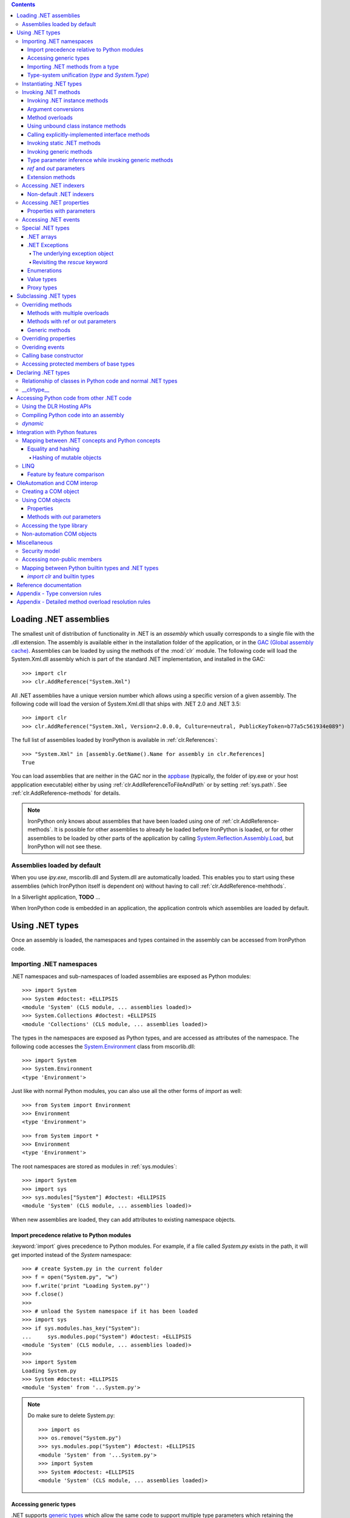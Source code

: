 .. contents::

*******************************************************************************
Loading .NET assemblies
*******************************************************************************

The smallest unit of distribution of functionality in .NET is an `assembly` which
usually corresponds to a single file with the .dll extension. The assembly is 
available either in the installation folder of the application, or in the
`GAC (Global assembly cache) <http://msdn.microsoft.com/en-us/library/yf1d93sz.aspx>`_. 
Assemblies can be loaded by using the methods of 
the :mod:`clr` module. The following code will load the System.Xml.dll assembly
which is part of the standard .NET implementation, and installed in the GAC::

   >>> import clr
   >>> clr.AddReference("System.Xml")

All .NET assemblies have a unique version number which allows using a specific
version of a given assembly. The following code will load the version of 
System.Xml.dll that ships with .NET 2.0 and .NET 3.5::

   >>> import clr
   >>> clr.AddReference("System.Xml, Version=2.0.0.0, Culture=neutral, PublicKeyToken=b77a5c561934e089")

The full list of assemblies loaded by IronPython is available in 
:ref:`clr.References`::

   >>> "System.Xml" in [assembly.GetName().Name for assembly in clr.References]
   True

You can load assemblies that are neither in the GAC nor in the 
`appbase <http://msdn.microsoft.com/en-us/library/system.appdomainsetup.applicationbase.aspx>`_
(typically, the folder of ipy.exe or your host appplication executable) either
by using :ref:`clr.AddReferenceToFileAndPath` or by setting :ref:`sys.path`.
See :ref:`clr.AddReference-methods` for details. 

.. note::

   IronPython only knows about assemblies that have been loaded using one of
   :ref:`clr.AddReference-methods`. It is possible for other assemblies to
   already be loaded before IronPython is loaded, or for other assemblies to
   be loaded by other parts of the application by calling 
   `System.Reflection.Assembly.Load <http://msdn.microsoft.com/en-us/library/system.reflection.assembly.load.aspx>`_,
   but IronPython will not see these.

==============================================================================
Assemblies loaded by default
==============================================================================

When you use `ipy.exe`, mscorlib.dll and System.dll are automatically loaded.
This enables you to start using these assemblies (which IronPython itself is
dependent on) without having to call :ref:`clr.AddReference-mehthods`.

In a Silverlight application, **TODO** ...

When IronPython code is embedded in an application, the application controls 
which assemblies are loaded by default.

*******************************************************************************
Using .NET types
*******************************************************************************

Once an assembly is loaded, the namespaces and types contained in the assembly
can be accessed from IronPython code.

==============================================================================
Importing .NET namespaces
==============================================================================

\.NET namespaces and sub-namespaces of loaded assemblies are exposed as 
Python modules::

   >>> import System
   >>> System #doctest: +ELLIPSIS
   <module 'System' (CLS module, ... assemblies loaded)>
   >>> System.Collections #doctest: +ELLIPSIS
   <module 'Collections' (CLS module, ... assemblies loaded)>

The types in the namespaces are exposed as Python types, and are accessed
as attributes of the namespace. The following code accesses the 
`System.Environment <http://msdn.microsoft.com/en-us/library/system.environment.aspx>`_ 
class from mscorlib.dll::

   >>> import System
   >>> System.Environment
   <type 'Environment'>

Just like with normal Python modules, you can also use all the other forms
of `import` as well::

   >>> from System import Environment
   >>> Environment
   <type 'Environment'>

::

   >>> from System import *
   >>> Environment
   <type 'Environment'>

The root namespaces are stored as modules in :ref:`sys.modules`::

   >>> import System
   >>> import sys
   >>> sys.modules["System"] #doctest: +ELLIPSIS
   <module 'System' (CLS module, ... assemblies loaded)>

When new assemblies are loaded, they can add attributes to existing
namespace objects.

------------------------------------------------------------------------------
Import precedence relative to Python modules
------------------------------------------------------------------------------

:keyword:`import` gives precedence to Python modules. For example, if a file
called `System.py` exists in the path, it will get imported instead of the
`System` namespace::

   >>> # create System.py in the current folder
   >>> f = open("System.py", "w")
   >>> f.write('print "Loading System.py"')
   >>> f.close()
   >>>
   >>> # unload the System namespace if it has been loaded
   >>> import sys
   >>> if sys.modules.has_key("System"):
   ...     sys.modules.pop("System") #doctest: +ELLIPSIS
   <module 'System' (CLS module, ... assemblies loaded)>
   >>>
   >>> import System
   Loading System.py
   >>> System #doctest: +ELLIPSIS
   <module 'System' from '...System.py'>

.. note:: 

   Do make sure to delete System.py::

      >>> import os
      >>> os.remove("System.py")
      >>> sys.modules.pop("System") #doctest: +ELLIPSIS
      <module 'System' from '...System.py'>
      >>> import System
      >>> System #doctest: +ELLIPSIS
      <module 'System' (CLS module, ... assemblies loaded)>

------------------------------------------------------------------------------
Accessing generic types
------------------------------------------------------------------------------

\.NET supports 
`generic types <http://msdn.microsoft.com/en-us/library/ms172192.aspx>`_
which allow the same code to support multiple
type parameters which retaining the advantages of types safety. Collection
types (like lists, vectors, etc) are the canonical example where generic types
are useful. .NET has a number of generic collection types in the
`System.Collections.Generic <http://msdn.microsoft.com/en-us/library/system.collections.generic.aspx>`_
namespace.

IronPython exposes generic types as a special `type` object which supports
indexing with `type` object(s) as the index (or indices)::

   >>> from System.Collections.Generic import List, Dictionary
   >>> int_list = List[int]()
   >>> str_float_dict = Dictionary[str, float]()

Note that there might exist a non-generic type as well as one or more 
generic types with the same name [#]_.
In this case, the name can be used without any indexing to access the 
non-generic type, and it can be indexed with different number of types to
access the generic type with the corresponding number of type parameters::

   >>> from System import EventHandler, EventArgs
   >>> EventHandler # this is the combo type object
   <types 'EventHandler', 'EventHandler[TEventArgs]'>
   >>> # Access the non-generic type 
   >>> dir(EventHandler) #doctest: +ELLIPSIS
   ['BeginInvoke', 'Clone', 'DynamicInvoke', 'EndInvoke', ...
   >>> # Access the generic type with 1 type paramter
   >>> dir(EventHandler[EventArgs]) #doctest: +ELLIPSIS
   ['BeginInvoke', 'Call', 'Clone', 'Combine', ...

.. [#] This refers to the user-friendly name. Under the hoods, the .NET
       type name includes the number of type parameters::

          >>> clr.GetClrType(EventHandler[EventArgs]).Name
          'EventHandler`1'

------------------------------------------------------------------------------
Importing .NET methods from a type
------------------------------------------------------------------------------

\.NET types are exposed as Python classes. Like Python classes, you usually
cannot import the attributes of .NET types::

   >>> from System.AppDomain import *
   Traceback (most recent call last):
     File "<stdin>", line 1, in <module>
   ImportError: no module named AppDomain

However, some .NET types only have static methods, and are comparable to
namespaces. `C#` refers to them as 
`static classes <http://msdn.microsoft.com/en-us/library/79b3xss3(VS.80).aspx>`_
, and requires such classes to have only static methods. IronPython allows you 
to import the attributes of such `static classes`. 
`System.Environment <http://msdn.microsoft.com/en-us/library/system.environment.aspx>`_ 
is an example of a static class::

   >>> from System.Environment import OSVersion
   >>> OSVersion.Platform
   System.PlatformID.Win32NT

------------------------------------------------------------------------------
Type-system unification (`type` and `System.Type`)
------------------------------------------------------------------------------

\.NET represents types using 
`System.Type <http://msdn.microsoft.com/en-us/library/system.type.aspx>`_.
However, when you access a .NET type in Python code, you get a Python 
:ref:`type` object. This allows a unified (Pythonic) view of both Python and 
.NET types. For example, :ref:`isinstance` works with .NET types as well::

   >>> from System.Collections import BitArray
   >>> ba = BitArray(5)
   >>> isinstance(ba, BitArray)
   True

Note that the .NET types behave like builtin types (like :ref:`list`), and are
immutable. i.e. you cannot add or delete descriptors from .NET types.

If need to get the `System.Type` instance for the .NET type, you need to use
:ref:`clr.GetClrType`. Conversely, you can use :ref:`clr.GetPythonType` to get
a `type` object corresponding to a `System.Type` object.

The unification also extends to other type system entities like methods. .NET
methods are exposed as instances of :ref:`method`::

   >>> type(BitArray.Xor)
   <type 'method_descriptor'>
   >>> type(ba.Xor)
   <type 'builtin_function_or_method'>

==============================================================================
Instantiating .NET types
==============================================================================

\.NET types are exposed as Python classes, and you can do many of the
same operations on .NET types as with Python classes. In either cases, you 
create an instance by calling the type::

   >>> from System.Collections import BitArray
   >>> ba = BitArray(5) # Creates a bit array of size 5

IronPython also supports inline initializing of the attributes of the instance.
Consider the following two lines::

   >>> ba = BitArray(5)
   >>> ba.Length = 10

The above two lines are equivalent to this single line::

   >>> ba = BitArray(5, Length = 10)

You can also call the `__new__` method to create an instance::

   >> ba = BitArray.__new__(BitArray, 5)

==============================================================================
Invoking .NET methods
==============================================================================

\.NET methods are exposed as Python methods. Invoking .NET methods works
just like invoking Python methods.

-----------------------------------------------------------------------------
Invoking .NET instance methods
-----------------------------------------------------------------------------

Invoking .NET instance methods works just like invoking methods on a Python
object using the attribute notation::

   >>> from System.Collections import BitArray
   >>> ba = BitArray(5)
   >>> ba.Set(0, True) # call the Set method
   >>> ba[0]
   True

IronPython also supports named arguments::

   >>> ba.Set(index = 1, value = True)
   >>> ba[1]
   True

IronPython also supports dict arguments::

   >>> args = [2, True] # list of arguments
   >>> ba.Set(*args)
   >>> ba[2]
   True

IronPython also supports keyword arguments::

   >>> args = { "index" : 3, "value" : True }
   >>> ba.Set(**args)
   >>> ba[3]
   True

-----------------------------------------------------------------------------
Argument conversions
-----------------------------------------------------------------------------

When the argument type does not exactly match the parameter type expected
by the .NET method, IronPython tries to convert the argument. IronPython
uses conventional .NET conversion rules like 
`conversion operators <http://msdn.microsoft.com/en-us/library/85w54y0a(VS.80).aspx>`_
, as well as IronPython-specific rules. This snippet shows how arguments 
are converted when calling the 
`Set(System.Int32, System.Boolean) <http://msdn.microsoft.com/en-us/library/system.collections.bitarray.set.aspx>`_
method::

   >>> from System.Collections import BitArray
   >>> ba = BitArray(5)
   >>> ba.Set(0, "hello") # converts the second argument to True.
   >>> ba[0]
   True
   >>> ba.Set(1, None) # converts the second argument to False.
   >>> ba[1]
   False

See :ref:`appendix-type-conversion-rules` for the detailed conversion 
rules. Note that some Python types are implemented as .NET types and no conversion
is required in such cases. See :ref:`builtin-type-mapping` for the mapping. 

Some of the conversions supported are:

==================================   ============
Python argument type                 .NET method parameter type 
==================================   ============
int                                  System.Int8, System.Int16
float                                System.Float
tuple with only elements of type T   System.Collections.Generic.IEnumerable<T>
function, method                     System.Delegate and any of its sub-classes
==================================   ============

-----------------------------------------------------------------------------
Method overloads
-----------------------------------------------------------------------------

\.NET supports 
`overloading methods <http://msdn.microsoft.com/en-us/library/ms229029.aspx>`_
by both number of arguments and type of arguments. When IronPython 
code calls an overloaded method, IronPython tries to select one of the 
overloads *at runtime* based on the number and type of arguments
passed to the method, and also names of any keyword arguments. In most cases, 
the expected overload gets selected. Selecting an overload is easy
when the argument types are an exact match with one of the overload signatures::

   >>> from System.Collections import BitArray
   >>> ba = BitArray(5) # calls __new__(System.Int32)
   >>> ba = BitArray(5, True) # calls __new__(System.Int32, System.Boolean)
   >>> ba = BitArray(ba) # calls __new__(System.Collections.BitArray)

The argument types do not have be an exact match with the method signature. 
IronPython will try to convert the arguments if an *unamibguous* conversion
exists to one of the overload signatures. The following code calls 
`__new__(System.Int32) 	<http://msdn.microsoft.com/en-us/library/4ty2t3fx.aspx>`_
even though there are two constructors which take
one argument, and neither of them accept a `float` as an argument::

   >>> ba = BitArray(5.0)

However, note that IronPython will raise a TypeError if there are conversions
to more than one of the overloads::

   >>> BitArray((1, 2, 3))
   Traceback (most recent call last):
     File "<stdin>", line 1, in <module>
   TypeError: Multiple targets could match: BitArray(Array[Byte]), BitArray(Array[bool]), BitArray(Array[int])

If you want to control the exact overload that gets called, you can use the
:ref:`Overloads` method on `method` objects::

   >>> int_bool_new = BitArray.__new__.Overloads[int, type(True)]
   >>> ba = int_bool_new(BitArray, 5, True) # calls __new__(System.Int32, System.Boolean)
   >>> ba = int_bool_new(BitArray, 5, "hello") # converts "hello" to a System.Boolan
   >>> ba = int_bool_new(BitArray, 5)
   Traceback (most recent call last):
     File "<stdin>", line 1, in <module>
   TypeError: __new__() takes exactly 2 arguments (1 given)

**TODO** - Example of indexing Overloads with an Array, byref, etc using Type.MakeByrefType

-----------------------------------------------------------------------------
Using unbound class instance methods
-----------------------------------------------------------------------------

It is sometimes desirable to invoke an instance method using the unbound
class instance method and passing an explicit `self` object as the first argument.
For example, .NET allows a class to declare an instance method with the same name
as a method in a base type, but without overriding the base method. See
`System.Reflection.MethodAttributes.NewSlot <http://msdn.microsoft.com/en-us/library/system.reflection.methodattributes.aspx>`_
for more information. In such cases, using the unbound class instance method
syntax allows you chose precisely which slot you wish to call::

   >>> import System
   >>> System.ICloneable.Clone("hello") # same as : "hello".Clone()
   'hello'

The unbound class instance method syntax results in a virtual call, and
calls the most derived implementation of the virtual method slot::

   >>> s = "hello"
   >>> System.Object.GetHashCode(s) == System.String.GetHashCode(s)
   True
   >>> from System.Runtime.CompilerServices import RuntimeHelpers
   >>> RuntimeHelpers.GetHashCode(s) == System.String.GetHashCode(s)
   False

-----------------------------------------------------------------------------
Calling explicitly-implemented interface methods
-----------------------------------------------------------------------------

\.NET allows a method with a different name to override a base method
implementation or interface method slot. This is useful if a type implements
two interfaces with methods with the same name. This is known as
`explicity implemented interface methods <http://msdn.microsoft.com/en-us/library/4taxa8t2.aspx>`_. For example, `Microsoft.Win32.RegistryKey`
implements `System.IDisposable.Dispose` explicitly::

   >>> from Microsoft.Win32 import RegistryKey
   >>> clr.GetClrType(RegistryKey).GetMethod("Flush") #doctest: +ELLIPSIS
   <System.Reflection.RuntimeMethodInfo object at ... [Void Flush()]>
   >>> clr.GetClrType(RegistryKey).GetMethod("Dispose")
   >>>

In such cases, IronPython tries to expose the method using its simple name -
if there is no ambiguity::

   >>> from Microsoft.Win32 import Registry
   >>> rkey = Registry.CurrentUser.OpenSubKey("Software")
   >>> rkey.Dispose()

However, it is possible that the type has another method with the same name.
In that case, the explicitly implemented method is not accessible as an attribute.
However, it can still be called by using the unbound class instance method syntax::

   >>> rkey = Registry.CurrentUser.OpenSubKey("Software")
   >>> System.IDisposable.Dispose(rkey)

-----------------------------------------------------------------------------
Invoking static .NET methods
-----------------------------------------------------------------------------

Invoking static .NET methods is similar to invoking Python static methods::

   >>> System.GC.Collect()

-----------------------------------------------------------------------------
Invoking generic methods
-----------------------------------------------------------------------------

Generic methods are exposed as attributes which can be indexed with `type`
objects::

   >>> from System import Activator, Guid
   >>> guid = Activator.CreateInstance[Guid]()

-----------------------------------------------------------------------------
Type parameter inference while invoking generic methods
-----------------------------------------------------------------------------

In many cases, the type parameter can be inferred based on the arguments
passed to the method call. Consider the following use of a generic method [#]_::

   >>> from System.Collections.Generic import IEnumerable, List
   >>> list = List[int]([1, 2, 3])
   >>> import clr
   >>> clr.AddReference("System.Core")
   >>> from System.Linq import Enumerable
   >>> Enumerable.Any[int](list, lambda x : x < 2)
   True

With generic type parameter inference, the last statement can also be written
as::

   >>> Enumerable.Any(list, lambda x : x < 2)
   True

.. [#] System.Core.dll is part of .NET 3.0 and higher.

-----------------------------------------------------------------------------
`ref` and `out` parameters
-----------------------------------------------------------------------------

The Python language passes all arguments by-value. There is no syntax to
indicate that an argument should be passed by-reference like there is in
.NET languages like C# and VB.NET via the
`ref <http://msdn.microsoft.com/en-us/library/14akc2c7.aspx>`_
and
`out <http://msdn.microsoft.com/en-us/library/t3c3bfhx.aspx>`_
keywords. IronPython supports two ways of passing 
ref or out arguments to a method, an implicit way and an explicit way. 

In the implicit way, an argument is passed normally to the method call,
and its (potentially) updated value is returned from the method call
along with the normal return value (if any). This composes well with
the Python feature of multiple return values.
`System.Collections.Generic.Dictionary` has a method 
`bool TryGetValue(K key, out value) <http://msdn.microsoft.com/en-us/library/bb347013.aspx>`_.
It can be called from IronPython with just one argument, and the call 
returns a `tuple` where the first element is a boolean and the second element 
is the value (or the default value of 0.0 if the first element is `False`)::

   >>> d = { "a":100.1, "b":200.2, "c":300.3 }
   >>> from System.Collections.Generic import Dictionary
   >>> d = Dictionary[str, float](d)
   >>> d.TryGetValue("b")
   (True, 200.2)
   >>> d.TryGetValue("z")
   (False, 0.0)

In the explicit way, you can pass an instance of :ref:`clr.Reference[T]` for the
ref or out argument, and its :ref:`Value` field will get set by the call. The
explicit way is useful if there are multiple overloads with ref parameters::

   >>> import clr
   >>> r = clr.Reference[float]()
   >>> d.TryGetValue("b", r)
   True
   >>> r.Value
   200.2

-----------------------------------------------------------------------------
Extension methods
-----------------------------------------------------------------------------

`Extension methods <http://msdn.microsoft.com/en-us/library/system.runtime.compilerservices.extensionattribute.aspx>`_
are currently not natively supported by IronPython. Hence,
they cannot be invoked like instance methods. Instead, they have to be
invoked like static methods.

==============================================================================
Accessing .NET indexers
==============================================================================

`\.NET indexers <http://msdn.microsoft.com/en-us/library/6x16t2tx.aspx>`_
are exposed as `__getitem__` and `__setitem__`. Thus, the Python indexing
syntax can be used to index .NET collections (and any type with an indexer).

   >>> from System.Collections import BitArray
   >>> ba = BitArray(5)
   >>> ba[0]
   False
   >>> ba[0] = True
   >>> ba[0]
   True

The indexer can be called using the unbound class instance method syntax
using `__getitem__` and `__setitem__`. This is useful if the indexer is 
virtual and is implemented as an explicitly-implemented interface method::

   >>> BitArray.__getitem__(ba, 0)
   True

-----------------------------------------------------------------------------
Non-default .NET indexers
-----------------------------------------------------------------------------

Note that a default indexer is just a property (typically called `Item`) with
one argument. It is considered as an indexer if the declaraing type uses
`DefaultMemberAttribute <http://msdn.microsoft.com/en-us/library/system.reflection.defaultmemberattribute.aspx>`_
to declare the property as the default member.

See :ref:`property-with-parameters` for information on non-default indexers.

==============================================================================
Accessing .NET properties
==============================================================================

\.NET properties are exposed similar to Python attributes. Under the hood,
.NET properties are implemented as a pair of methods to get and set the
property, and IronPython calls the appropriate method depending on
whether you are reading or writing to the properity::

   >>> from System.Collections import BitArray
   >>> ba = BitArray(5)
   >>> ba.Length # calls "BitArray.get_Length()"
   5
   >>> ba.Length = 10 # calls "BitArray.set_Length()"

To call the get or set method using the unbound class instance method syntax,
IronPython exposes methods called `GetValue` and `SetValue` on the property
descriptor. The code above is equivalent to the following::

   >>> ba = BitArray(5)
   >>> BitArray.Length.GetValue(ba)
   5
   >>> BitArray.Length.SetValue(ba, 10)

-----------------------------------------------------------------------------
Properties with parameters
-----------------------------------------------------------------------------

COM and VB.NET support properties with paramters. They are also known as
non-default indexers. C# does not support declaring or using properties
with parameters. 

IronPython does support properties with parameters. For example, the default 
indexer above can also be accessed using the non-default format as such::

   >>> ba.Item[0]
   False

.. BitArray.Item.GetValue(ba, 0) does not currently work because of
   http://ironpython.codeplex.com/WorkItem/View.aspx?WorkItemId=23975

==============================================================================
Accessing .NET events
==============================================================================

\.NET events are exposed as objects with __iadd__ and __isub__ methods which
allows using `+=` and `-=` to subscribe and unsubscribe from the event.

**TODO** - invoking a .NET event

==============================================================================
Special .NET types
==============================================================================

-----------------------------------------------------------------------------
.NET arrays 
-----------------------------------------------------------------------------

IronPython supports indexing of `System.Array` with a `type` object to access 
strongly-typed arrays. IronPython also adds a `__new__` that accepts a
`IList<T> <http://msdn.microsoft.com/en-us/library/5y536ey6.aspx>`_
to initialize the array. This allows using a Python `list`
literal to initialize a .NET array.

   >>> a = System.Array[int]([1, 2, 3])

-----------------------------------------------------------------------------
.NET Exceptions
-----------------------------------------------------------------------------

:keyword:`raise` can raise both Python exceptions as well as .NET 
exceptions::

   >>> raise ZeroDivisionError()
   Traceback (most recent call last):
     File "<stdin>", line 1, in <module>
   ZeroDivisionError
   >>> import System
   >>> raise System.DivideByZeroException()
   Traceback (most recent call last):
     File "<stdin>", line 1, in <module>
   ZeroDivisionError: Attempted to divide by zero.

The `except` keyword can catch both Python exceptions as well as .NET
exceptions::

   >>> try:
   ...    import System
   ...    raise System.DivideByZeroException()
   ... except System.DivideByZeroException:
   ...    print "This line will get printed..."
   ...
   This line will get printed...
   >>>

^^^^^^^^^^^^^^^^^^^^^^^^^^^^^^^^^^^^^^^^^^^^^^^^^^^^^^^^^^^^^^^^^^^^^^^^^^^^^
The underlying exception object
^^^^^^^^^^^^^^^^^^^^^^^^^^^^^^^^^^^^^^^^^^^^^^^^^^^^^^^^^^^^^^^^^^^^^^^^^^^^^

IronPython implements the Python exception mechanism on top of the .NET
exception mechanism. This allows Python exception thrown from Python code to
be caught by non-Python code, and vice versa. However, Python exception
objects need to behave like Python user objects, not builtin types. 
For example, Python code can set arbitrary attributes on Python exception
objects, but not on .NET exception objects::

   >>> e = ZeroDivisionError()
   >>> e.foo = 1 # this works
   >>> e = System.DivideByZeroException()
   >>> e.foo = 1
   Traceback (most recent call last):
     File "<stdin>", line 1, in <module>
   AttributeError: 'DivideByZeroException' object has no attribute 'foo'

To support these two different views, IronPython creates a pair of objects,
a Python exception object and a .NET exception object, where the Python type
and the .NET exception type have a unique one-to-one mapping as defined
in the table below. Both objects
know about each other. The .NET exception object is the one that actually
gets thrown by the IronPython runtime when Python code executes a `raise`
statement. As a result, when Python code uses the `except` keyword to
catch the Python exception, the Python exception object is used. However,
if the exception is caught by C# (for example) code that called the Python
code, then the C# code naturally catches the .NET exception object.

The .NET exception object corresponding to a Python exception object
can be accessed by using the :ref:`clsException` attribute (if the module
has excecuted `import clr`)::

   >>> import clr
   >>> try:
   ...     1/0
   ... except ZeroDivisionError as e:
   ...     pass
   >>> type(e)
   <type 'exceptions.ZeroDivisionError'>
   >>> type(e.clsException)
   <type 'DivideByZeroException'>

=========================== ======================================= =============================================
Python exception            .NET exception
--------------------------- -------------------------------------------------------------------------------------
                            .NET system exception type              IronPython runtime exception type
=========================== ======================================= =============================================
Exception                   System.Exception
SystemExit                                                          IP.O.SystemExit
StopIteration               System.InvalidOperationException
                            subtype
StandardError               System.SystemException
KeyboardInterrupt                                                   IP.O.KeyboardInterruptException
ImportError                                                         IP.O.PythonImportError
EnvironmentError                                                    IP.O.PythonEnvironmentError
IOError                     System.IO.IOException
OSError                     S.R.InteropServices.ExternalException
WindowsError                System.ComponentModel.Win32Exception
EOFError                    System.IO.EndOfStreamException
RuntimeError                IP.O.RuntimeException
NotImplementedError         System.NotImplementedException
NameError                                                           IP.O.NameException
UnboundLocalError                                                   IP.O.UnboundLocalException
AttributeError              System.MissingMemberException
SyntaxError                                                         IP.O.SyntaxErrorException
                                                                    (System.Data has something close)
IndentationError                                                    IP.O.IndentationErrorException
TabError                                                            IP.O.TabErrorException
TypeError                                                           Microsoft.Scripting.ArgumentTypeException
AssertionError                                                      IP.O.AssertionException
LookupError                                                         IP.O.LookupException
IndexError                  System.IndexOutOfRangeException
KeyError                    S.C.G.KeyNotFoundException
ArithmeticError             System.ArithmeticException
OverflowError               System.OverflowException
ZeroDivisionError           System.DivideByZeroException
FloatingPointError                                                  IP.O.PythonFloatingPointError
ValueError                  ArgumentException
UnicodeError                                                        IP.O.UnicodeException
UnicodeEncodeError          System.Text.EncoderFallbackException
UnicodeDecodeError          System.Text.DecoderFallbackException
UnicodeTranslateError                                               IP.O.UnicodeTranslateException
ReferenceError                                                      IP.O.ReferenceException
SystemError                                                         IP.O.PythonSystemError
MemoryError                 System.OutOfMemoryException
Warning                     System.ComponentModel.WarningException
UserWarning                                                         IP.O.PythonUserWarning
DeprecationWarning                                                  IP.O.PythonDeprecationWarning
PendingDeprecationWarning                                           IP.O.PythonPendingDeprecationWarning
SyntaxWarning                                                       IP.O.PythonSyntaxWarning
OverflowWarning                                                     IP.O.PythonOverflowWarning
RuntimeWarning                                                      IP.O.PythonRuntimeWarning
FutureWarning                                                       IP.O.PythonFutureWarning
=========================== ======================================= =============================================

^^^^^^^^^^^^^^^^^^^^^^^^^^^^^^^^^^^^^^^^^^^^^^^^^^^^^^^^^^^^^^^^^^^^^^^^^^^^^
Revisiting the `rescue` keyword
^^^^^^^^^^^^^^^^^^^^^^^^^^^^^^^^^^^^^^^^^^^^^^^^^^^^^^^^^^^^^^^^^^^^^^^^^^^^^

Given that `raise` results in the creation of both a Python exception object
and a .NET exception object, and given that the `rescue` keyword can catch
both Python exceptions and .NET exceptions, a question arises of which of
the exception objects will be used by the `rescue` keyword. The answer is 
that it is the type used in the `rescue` clause. i.e. if the `rescue` clause
uses the Python exception, then the Python exception object
will be used. If the `rescue` clause uses the .NET exception, then the 
.NET exception object will be used.

The following example shows how `1/0` results in the creation of two objects,
and how they are linked to each other. The exception is first caught as a
.NET exception. The .NET exception is raised again, but is then caught as
a Python exception::

   >>> import System   
   >>> try:
   ...     try:
   ...         1/0
   ...     except System.DivideByZeroException as e1:
   ...         raise e1
   ... except ZeroDivisionError as e2:
   ...     pass      
   >>> type(e1)
   <type 'DivideByZeroException'>
   >>> type(e2)
   <type 'exceptions.ZeroDivisionError'>
   >>> e2.clsException is e1
   True

-----------------------------------------------------------------------------
Enumerations
-----------------------------------------------------------------------------

\.NET enumeration types are sub-types of `System.Enum`. The enumeration values
of an enumeration type are exposed as class attributes::

   print System.AttributeTargets.All # access the value "All"

IronPython also supports using the bit-wise operators with the enumeration
values::

   >>> import System
   >>> System.AttributeTargets.Class | System.AttributeTargets.Method
   <enum System.AttributeTargets: Class, Method>

-----------------------------------------------------------------------------
Value types
-----------------------------------------------------------------------------

Python expects all mutable values to be represented as a reference type. .NET, 
on the other hand, introduces the concept of value types which are mostly 
copied instead of referenced. In particular .NET methods and properties 
returning a value type will always return a copy. 

This can be confusing from a Python programmer’s perspective since a subsequent 
update to a field of such a value type will occur on the local copy, not within 
whatever enclosing object originally provided the value type.

While most .NET value types are designed to be immutable, and the .NET design
guidelines recommend value tyeps be immutable, this is not enforced by .NET, 
and so there do exist some .NET valuetype that are mutable. **TODO** - Example.

For example, take the following C# definitions::

   struct Point {
       # Poorly defined struct - structs should be immutable
       public int x;
       public int y;
   }
   
   class Line {
       public Point start;
       public Point end;
   	
       public Point Start { get { return start; } }
       public Point End { get { return end; } }
   }

If `line` is an instance of the reference type Line, then a Python programmer 
may well expect "`line.Start.x = 1`" to set the x coordinate of the start of 
that line. In fact the property `Start` returned a copy of the `Point` 
value type and it’s to that copy the update is made::

   print line.Start.x    # prints ‘0’
   line.Start.x = 1
   print line.Start.x    # still prints ‘0’
	
This behavior is subtle and confusing enough that C# produces a compile-time 
error if similar code is written (an attempt to modify a field of a value type 
just returned from a property invocation).

Even worse, when an attempt is made to modify the value type directly 
via the start field exposed by Line (i.e. “`line.start.x = 1`”), IronPython 
will still update a local copy of the `Point` structure. That’s because 
Python is structured so that “foo.bar” will always produce a useable 
value: in the case above “line.start” needs to return a full value 
type which in turn implies a copy.

C#, on the other hand, interprets the entirety of the “`line.start.x = 1`” 
statement and actually yields a value type reference for the “line.start” 
part which in turn can be used to set the “x” field in place.

This highlights a difference in semantics between the two languages. 
In Python “line.start.x = 1” and “foo = line.start; foo.x = 1” are 
semantically equivalent. In C# that is not necessarily so.

So in summary: a Python programmer making updates to a value type 
embedded in an object will silently have those updates lost where the 
same syntax would yield the expected semantics in C#. An update to 
a value type returned from a .NET property will also appear to 
succeed will updating a local copy and will not cause an error 
as it does in the C# world. These two issues could easily become 
the source of subtle, hard to trace bugs within a large application.

In an effort to prevent the unintended update of local value type copies 
and at the same time preserve as pythonic and consistent a view of 
the world as possible, direct updates to value type fields are not
allowed by IronPython, and raise a ValueError::

   >>> line.start.x = 1
   Traceback (most recent call last):
      File , line 0, in input##7
   ValueError Attempt to update field x on value type Point; value type fields can not be directly modified

This renders value types “mostly” immutable; updates are still possible 
via instance methods on the value type itself.

-----------------------------------------------------------------------------
Proxy types
-----------------------------------------------------------------------------

IronPython cannot directly use `System.MarshalByRefObject` instances. IronPython 
uses reflection at runtime to determine how to access an object. 
However, `System.MarshalByRefObject` instances do not support reflection.

You *can* use the unbound class instance method syntax :ref: to call methods
on such proxy objects.


*******************************************************************************
Subclassing .NET types
*******************************************************************************

Sub-classing of .NET types and interfaces is supported using the Python `class`
syntax. .NET types and methods can be used as one of the sub-types in the
`class` construct::

   >>> class MyClass(System.Attribute, System.ICloneable, System.IComparable): pass

\.NET does not support multiple inheritance while Python does. IronPython
allows using multiple Python classes as subtypes, and also multiple .NET
interfaces, but there can only be one .NET class in the set of subtypes::

   >>> class MyPythonClass1(object): pass
   >>> class MyPythonClass2(object): pass
   >>> class MyMixedClass(MyPythonClass1, MyPythonClass2, System.Attribute): pass

Instances of the class do actually inherit from the specified .NET
base type. This is important because this means that statically-typed
.NET code can access the object using the .NET type. The following snippet
uses Reflection to show that the object can be cast to the .NET sub-class::

   >>> class MyClass(System.ICloneable): pass
   >>> o = MyClass()
   >>> import clr
   >>> clr.GetClrType(System.ICloneable).IsAssignableFrom(o.GetType())
   True

Note that the Python class does not really inherit from the .NET sub-class.
See :ref: .

==============================================================================
Overriding methods 
==============================================================================

Base type methods can be overriden by defining a Python method with the same
name::

   >>> class MyClass(System.ICloneable):
   ...    def Clone(self): return MyClass()
   >>> o = MyClass()
   >>> o.Clone() #doctest: +ELLIPSIS
   <MyClass object at ...>

IronPython does require you to provide implementations of interface methods
in the class declaration. The method lookup is done dynamically when the method
is accessed. Here we see that AttributeError is raised if the method is not
defined::

   >>> class MyClass(System.ICloneable): pass
   >>> o = MyClass()
   >>> o.Clone()
   Traceback (most recent call last):
     File "<stdin>", line 1, in <module>
   AttributeError: 'MyClass' object has no attribute 'Clone'

------------------------------------------------------------------------------
Methods with multiple overloads
------------------------------------------------------------------------------

Python does not support method overloading. A class can have only one method
with a given name. As a result, you cannot override specific method overloads
of a .NET sub-type. Instead, you need to use **TODO** arguments, and then
determine the method overload that was invoked by inspecting the types of
the arguments::

   >>> import clr
   >>> import System
   >>> StringComparer = System.Collections.Generic.IEqualityComparer[str]
   >>> 
   >>> class MyComparer(StringComparer):
   ...     def GetHashCode(self, *args):
   ...          if len(args) == 0:
   ...              # Object.GetHashCode() called
   ...              return 100
   ...          
   ...          if len(args) == 1 and type(args[0]) == str:
   ...              # StringComparer.GetHashCode() called
   ...              return 200
   ...              
   ...          assert("Should never get here")
   ... 
   >>> comparer = MyComparer()
   >>> getHashCode1 = clr.GetClrType(System.Object).GetMethod("GetHashCode")
   >>> args = System.Array[object](["another string"])
   >>> getHashCode2 = clr.GetClrType(StringComparer).GetMethod("GetHashCode")
   >>> 
   >>> # Use Reflection to simulate a call to the different overloads from another .NET language
   >>> getHashCode1.Invoke(comparer, None)
   100
   >>> getHashCode2.Invoke(comparer, args)
   200

.. note::

   Determining the exact overload that was invoked may not be possible, for
   example, if `None` is passed in as an argument.   

------------------------------------------------------------------------------
Methods with ref or out parameters
------------------------------------------------------------------------------

Python does not have syntax for specifying whether a method paramter is
passed by-reference since arguments are always passed by-value. When overriding
a .NET method with ref or out parameters, the ref or out paramter is received
as a :ref:`clr.Reference[T]` instance. The incoming argument value is accessed by
reading the `Value` property, and the resulting value is specified by setting
the `Value` property::

   >>> import clr
   >>> import System
   >>> StrFloatDictionary = System.Collections.Generic.IDictionary[str, float]
   >>> 
   >>> class MyDictionary(StrFloatDictionary):
   ...     def TryGetValue(self, key, value):
   ...         if key == "yes":
   ...             value.Value = 100.1 # set the *out* parameter
   ...             return True
   ...         else:
   ...             value.Value = 0.0  # set the *out* parameter
   ...             return False
   ...     # Other methods of IDictionary not overriden for brevity
   ... 
   >>> d = MyDictionary()
   >>> # Use Reflection to simulate a call from another .NET language
   >>> tryGetValue = clr.GetClrType(StrFloatDictionary).GetMethod("TryGetValue")
   >>> args = System.Array[object](["yes", 0.0])
   >>> tryGetValue.Invoke(d, args)
   True
   >>> args[1]
   100.1

------------------------------------------------------------------------------
Generic methods
------------------------------------------------------------------------------

When you override a generic method, the type parameters get passed in as 
arguments. Consider the following generic method declaration::

   // csc /t:library /out:foo.dll foo.cs
   public interface IFoo {
       void Foo<T1, T2>(T2 arg);
   }

The following code overrides the generic method `Foo`::

   import clr
   clr.AddReference("foo.dll")
   import System
   import IFoo

   class MyFoo(IFoo):
       def Foo(self, t2, T1, T2):
           print t2, T1, T2 # prints : "100.1 <type 'str'> <type 'float'>"
   
   foo = MyFoo()
   
   # Use Reflection to simulate a call from another .NET language
   type_params = System.Array[System.Type]([str, float])
   foo_of_str_float = clr.GetClrType(IFoo).GetMethod("Foo").MakeGenericMethod(type_params)
   args = System.Array[object]([100.1])
   foo_of_str_float.Invoke(foo, args)

==============================================================================
Overriding properties
==============================================================================

\.NET properties are backed by a pair of .NET methods for reading and writing
the property. The C# compiler automatically names them as `get_<PropertyName>`
and `set_<PropertyName>`. However, the CLR itself does not require any 
specific naming pattern for these methods, and the names are stored in the
the metadata associated with the property definition. The names can be 
accessed using the `GetGetMethod` and `GetSetMethods` of the
`System.Reflection.PropertyInfo` class. Overriding a virtual property
requires defining a Python method with the same names as the underlying
getter or setter .NET method::

   import clr
   import System
   StringCollection = System.Collections.Generic.ICollection[str]
   
   class MyCollection(StringCollection):
       def get_Count(self):
           return 100
       # Other methods of ICollection not overriden for brevity
   
   c = MyCollection()
   getCount = clr.GetClrType(StringCollection).GetProperty("Count").GetGetMethod()
   # Use Reflection to simulate a call from another .NET language
   print getCount.Invoke(c, None) # prints 100

==============================================================================
Overiding events
==============================================================================

To override events,
    class PySubclass(IEvent10):
        def __init__(self):
            self.events = []
        def add_Act(self, value):
            self.events.append(value)
        def remove_Act(self, value):
            self.events.remove(value)
        def call(self):
            for x in self.events:
                x(1, 2)

==============================================================================
Calling base constructor
==============================================================================

==============================================================================
Accessing protected members of base types
==============================================================================


*******************************************************************************
Declaring .NET types
*******************************************************************************

==============================================================================
Relationship of classes in Python code and normal .NET types
==============================================================================

A class definition in Python does not map directly to a unique .NET type. This 
is because the semantics of classes is different between Python and .NET. For 
example, in Python it is possible to change the base types just by assigning 
to the __bases__ attribute on the type object. However, the same is not 
possible with .NET types. Hence, IronPython implements Python classes without 
mapping them directly to .NET types. IronPython *does* use some .NET type
for the objects, but it is members do not match the Python attributes at
all. Instead, the Python class is stored in a .NET field called `.class`, and 
Python instance attributes are stored in a dictionary that is stored in a .NET 
field called `.dict` [#]_ ::

   import clr
   
   class MyClass(object): pass
   o = MyClass()
   
   print o.GetType().FullName # prints something like "IronPython.NewTypes.System.Object_1$1"
   fieldNames = [field.Name for field in o.GetType().GetFields()]
   print fieldNames # prints "['.class', '.dict', '.slots_and_weakref']"
   print o.GetType().GetField(".class").GetValue(o) == MyClass # prints "True"
   
   class MyClass2(MyClass): pass
   o2 = MyClass2()
   print o.GetType() == o2.GetType() # prints True!

Also See :ref: "Type-system unification (type and System.Type)"

.. [#] These field names are implementation details, and could change.

==============================================================================
__clrtype__
==============================================================================

It is sometimes required to have control over the .NET type generated for the 
Python class. This is because some .NET APIs expect the user to define a .NET
type with certain attributes and members. For example, to define a pinvoke 
method, the user is required to define a .NET type with a .NET method marked 
with 
`DllImportAttribute <http://msdn.microsoft.com/en-us/library/system.runtime.interopservices.dllimportattribute.aspx>`_
, and where the signature of the .NET method exactly describes the target platform method.

Starting with IronPython 2.6, IronPython supports a low-level hook which 
allows customization of the .NET type corresponding to a Python class. If the 
metaclass of a Python class has an attribute called `__clrtype__`, the 
attribute is called to generate a .NET type. This allows the user to control
the the details of the generated .NET type. However, this is a low-level hook, 
and the user is expected to build on top of it. 

The ClrType sample available in the IronPython website shows how to build on 
top of the __clrtype__ hook.

*******************************************************************************
Accessing Python code from other .NET code
*******************************************************************************

Statically-typed languages like C# and VB.Net can be compiled into an assembly
that can then be used by other .NET code. However, IronPython code is executed
dynamically using `ipy.exe`. If you want to run Python code from other .NET 
code, there are a number of ways of doing it.

==============================================================================
Using the DLR Hosting APIs
==============================================================================

==============================================================================
Compiling Python code into an assembly
==============================================================================


==============================================================================
`dynamic`
==============================================================================

Starting with .NET 4.0, C# and VB.Net support access to IronPython objects
using the `dynamic` keyword.

*******************************************************************************
Integration with Python features
*******************************************************************************

* Type system integration. See :ref: "Type-system unification (type and System.Type)"

* List comprehension works with any .NET type that implements IList

* `with` works with with any System.IEnumerable

* pickle works with ISerializable

* __doc__ uses XML comments



==============================================================================
Mapping between .NET concepts and Python concepts
==============================================================================

Some method names are treated specially by some languages even if they are
not specified in the 
`Common Language Specification <http://msdn.microsoft.com/en-us/library/12a7a7h3.aspx>`_.
This is a list of method names that IronPython treats specially.

* op_Implicit
  This is used for type conversions.
* op_Explicit
  This is used for type conversions.
* op_Addition
  This is exposed as `__add__`
* get_Item, set_Item, Item
  This is exposed as `__getelem__` **TODO**

Idisposable -> __enter__ / __exit__
Ienumerator -> next()
Icollection/Icollection<T> -> __len__
Ienumerable/Ienumerator/Ienumerable<T>/Ienumerator<T> -> __iter__
Iformattable -> __format__
Idictionary<T, K> / Icollection<T> / Ilist / Idictionary / Ienumerable / IEnumerator / Ienumerable<T> Ienumerator<T> -> __contains__
op_Addition, etc… -> __add__

------------------------------------------------------------------------------
Equality and hashing
------------------------------------------------------------------------------

**TODO** - This is currently just copied from IronRuby, and is known to be incorrect

Object equality and hashing are fundamental properties of objects. The Python 
API for comparing and hashing objects is __eq__ (and __ne__) and __hash__ 
respectively. The CLR APIs are System.Object.Equals and System.Object.GetHashCode 
respectively. IronPython does an automatic mapping between the two concepts 
so that Python objects can be compared and hashed from non-Python .NET code,
and __eq__ and __hash__ are available in Python code for non-Python objects
as well. 

When Python code calls __eq__ and __hash__ 

* If the object is a Python object, the default implementations of __eq__ and 
  __hash__ get called. The default implementations call System.Object.ReferenceEquals 
  and System.Runtime.CompileServices.RuntimeHelpers.GetHashCode respectively. 

* If the object is a CLR object, System.Object.Equals and System.Object.GetHashCode 
  respectively get called on the .NET object. 

* If the object is a Python subclass object inheriting from a CLR class, the CLR's 
  class's implementation of System.Object.Equals and System.Object.GetHashCode 
  will get called if the Python subclass does not define __eq__ and __hash__. 
  If the Python subclass defines __eq__ and __hash__, those will be called instead. 

When static MSIL code calls System.Object.Equals and System.Object.GetHashCode 

* If the object is a Python objects, the Python object will direct the call to 
  __eq__ and __hash__. If the Python object has implementations for these methods, 
  they will be called. Otherwise, the default implementation mentioned above gets called. 

* If the object is a Python subclass object inheriting from a CLR class,  
  the CLR's class's implementation of System.Object.Equals and 
  System.Object.GetHashCode will get called if the Python subclass does not define 
  __eq__ and __hash__. If the Python subclass defines __eq__ and __hash__, 
  those will be called instead. 


^^^^^^^^^^^^^^^^^^^^^^^^^^^^^^^^^^^^^^^^^^^^^^^^^^^^^^^^^^^^^^^^^^^^^^^^^^^^^
Hashing of mutable objects 
^^^^^^^^^^^^^^^^^^^^^^^^^^^^^^^^^^^^^^^^^^^^^^^^^^^^^^^^^^^^^^^^^^^^^^^^^^^^^

The CLR expects that System.Object.GetHashCode always returns the same value 
for a given object. If this invariant is not maintained, using the object as 
a key in a System.Collections.Generic.Dictionary<K,V> will misbehave. 
Python allows __hash__ to return different results, and relies on the user to 
deal with the scenario of using the object as a key in a Hash. The mapping above 
between the Python and CLR concepts of equality and hashing means that CLR code 
that deals with Python objects has to be aware of the issue. If static MSIL 
code uses a Python object as a the key in a Dictionary<K,V>, unexpected 
behavior might happen. 

To reduce the chances of this happenning when using common Python types, 
IronPython does not map __hash__ to GetHashCode for Array and Hash. For other 
Python classes, the user can provide separate implementations for __eq__ 
and Equals, and __hash__ and GetHashCode if the Python class is mutable 
but also needs to be usable as a key in a Dictionary<K,V>. 

==============================================================================
LINQ
==============================================================================

Language-integrated Query (LINQ) is a set of features that was added in 
.NET 3.5. Since it is a scenario rather than a specific feature, we will
first compare which of the scenarios work with IronPython:

* LINQ-to-objects

  Python's list comprehension provides similar functionality, and is more
  Pythonic. Hence, it is recommended to use list comprehension itself.

* DLinq - This is currently not supported.

------------------------------------------------------------------------------
Feature by feature comparison
------------------------------------------------------------------------------

LINQ consists of a number of language and .NET features, and IronPython has 
differing levels of support for the different features:

* C# and VB.NET lambda function - Python supports lambda functions already.

* Anonymous types - Python has tuples which can be used like anonymous types.

* Extension methods - See :ref:

* Generic method type parameter inference - See :ref:

* Expression trees - This is not supported. This is the main reason DLinq 
  does not work.

*******************************************************************************
OleAutomation and COM interop 
*******************************************************************************

IronPython supports accessing OleAutomation objects (COM objects which support
dispinterfaces). 

IronPython does not support the `win32ole` library, but Python code using 
`win32ole` can run on IronPython with just a few modifications.

==============================================================================
Creating a COM object
==============================================================================

Different languages have different ways to create a COM object. VBScript and 
VBA have a method called CreateObject to create an OleAut object. JScript
has a method called **TODO**. There are multiple ways of doing the same in IronPython. 

1. The first approach is to use 
   `System.Type.GetTypeFromProgID <http://msdn.microsoft.com/en-us/library/system.type.gettypefromprogid.aspx>`_
   and
   `System.Activator.CreateInstance <http://msdn.microsoft.com/en-us/library/wccyzw83.aspx>`_
   . This method works with any registered COM object::

      import System
      t = System.Type.GetTypeFromProgID("Excel.Application")
      excel = System.Activator.CreateInstance(t)
      wb = excel.Workbooks.Add()

2. The second approach is to use :ref:`clr.AddReferenceToTypeLibrary` to load 
   the type library (if it is available) of the COM object. The advantage
   is that you can use the type library to access other named values
   like constants::

      import System
      excelTypeLibGuid = System.Guid("00020813-0000-0000-C000-000000000046")
      import clr
      clr.AddReferenceToTypeLibrary(excelTypeLibGuid)
      from Excel import Application>>> excel = Application()
      wb = excel.Workbooks.Add()

3. Finally, you can also use the 
   `interop assembly <http://msdn.microsoft.com/en-us/library/aa302338.aspx>`_.
   This can be generated using the 
   `tlbimp.exe <http://msdn.microsoft.com/en-us/library/aa302338.aspx>`_
   tool. The only advantage of this
   approach was that this was the approach recommeded for IronPython 1. If
   you have code using this approach that you developed for IronPython 1,
   it will continue to work::

      import clr
      clr.AddReference("Microsoft.Office.Interop.Excel")
      from Microsoft.Office.Interop.Excel import Application
      excel = Excel()
      wb = excel.Workbooks.Add()

==============================================================================
Using COM objects
==============================================================================

One you have access to a COM object, it can be used like any other objects.
Properties, methods, default indexers and events all work as expected.

------------------------------------------------------------------------------
Properties
------------------------------------------------------------------------------

There is one important detail worth pointing out. IronPython tries to use the 
type library of the OleAut object if it can be found, in order to do name 
resolution while accessing methods or properties. The reason for this is 
that the IDispatch interface does not make much of a distinction between 
properties and method calls. This is because of Visual Basic 6 semantics 
where "excel.Quit" and "excel.Quit()" have the exact same semantics. However, 
IronPython has a strong distinction between properties and methods, and 
methods are first class objects. For IronPython to know whether 
"excel.Quit" should invoke the method Quit, or just return a callable 
object, it needs to inspect the typelib. If a typelib is not available, 
IronPython assumes that it is a method. So if a OleAut object has a property 
called "prop" but it has no typelib, you would need to write 
"p = obj.prop()" in IronPython to read the property value. 

------------------------------------------------------------------------------
Methods with `out` parameters
------------------------------------------------------------------------------

Calling a method with "out" (or in-out) parameters requires explicitly 
passing in an instance of "clr.Reference", if you want to get the updated 
value from the method call. Note that COM methods with out parameters are 
not considered Automation-friendly [#]_. JScript does not support out parameters 
at all. If you do run into a COM component which has out parameters, 
having to use "clr.Reference" is a reasonable workaround::

   clr
   from System import Type, Activator
   command_type = Type.GetTypeFromProgID("ADODB.Command")
   command = Activator.CreateInstance(command_type)
   records_affected = clr.Reference[int]()
   command.Execute(records_affected, parameters, options)
   print records_affected.Value

Another workaround is to leverage the inteorp assembly by using the 
unbound class instance method syntax of 
"outParamAsReturnValue = InteropAssemblyNamespace.IComInterface(comObject)". 

.. [#] Note that the Office APIs in particular do have "VARIANT*" parameters, 
       but these methods 
       do not update the value of the VARIANT. The only reason they were defined 
       with "VARIANT*" parameters was for performance since passing a pointer to 
       a VARIANT is faster than pushing all the 4 DWORDs of the VARIANT onto the 
       stack. So you can just treat such parameters as "in" parameters.

==============================================================================
Accessing the type library
==============================================================================

The type library has names of constants. You can use
:ref:`clr.AddReferenceToTypeLibrary` to load the type library.

==============================================================================
Non-automation COM objects
==============================================================================

IronPython does not fully support COM objects which do not support 
dispinterfaces since they appear likey :ref: proxy objects [#]_.
You can use the unbound class method syntax to access them.

.. [#] This was supported in IronPython 1, but the support was dropped in 
       version 2.

*******************************************************************************
Miscellaneous
*******************************************************************************

==============================================================================
Security model
==============================================================================

When running Python code using ipy.exe, IronPython behaves like Python and 
does not do any sand-boxing. All scripts execute with the permissions of
the user. As a result, running Python code downloaded from the Internet
for example could be potentially be dangerous.

However, ipy.exe is just one manifiestation of IronPython. IronPython can
also be used in other scenarios like in Silverlight or embedded in an 
application. All the IronPython assemblies are 
`security-transparent <http://msdn.microsoft.com/en-us/library/bb397858.aspx>`_.
As a result, IronPython code can be run in a sand-box and the host
can control the security priviledges to be granted to the Python code.
This is one of the benefits of IronPython building on top of .NET. When 
running in a web browser via Silverlight, Python code will not be able to
write to the file system or make network connections to hosts other
than the host where the web page orginites from. This security
is enforced at the .NET level itself and not by IronPython itself,
and hence is very secure.

==============================================================================
Accessing non-public members
==============================================================================

It is sometimes useful to access private members of an object. For example,
while writing unit tests for .NET code in IronPython or when using the
interactive command line to observe the innner workings of some object.
ipy.exe supports this via the -X:PrivateBinding` :ref: command-line option.
It can also be enabled in hosting scenarios via the **TODO** :ref:
property ; this requires IronPython to be executing with FullTrust.

==============================================================================
Mapping between Python builtin types and .NET types
==============================================================================

IronPython is an implementation of the Python language on top of .NET. As such,
IronPython uses various .NET types to implement Python types. Usually, you do
not have to think about this. However, you may sometimes have to know about it.

=====================   ============
Python type             .NET type 
=====================   ============
object                  System.Object
int                     System.Int32
long                    System.Numeric.BigInteger [#]_
float                   System.Double
str, unicode            System.String
TrueClass, FalseClass   System.Boolean
=====================   ============

.. [#] This is true only in CLR 4. In previous versions of the CLR, `long` is
       implemented by IronPython itself.

.. [#] This is not completely correct. In Python, True and False are singleton 
       objects whereas
       implemented by IronPython itself.

------------------------------------------------------------------------------
`import clr` and builtin types
------------------------------------------------------------------------------

Since some Python builtin types are implemented as .NET types, the question
arises whether the types work like Python types or like .NET types. The answer
is that by default, the types work like Python types. However, if a module
executes `import clr`, the types work like both Python types and like .NET types.
For example, by default, object' does not have the `System.Object` method called 
`GetHashCode`::

   >>> hasattr(object, "__hash__")
   True
   >>> hasattr(object, "GetHashCode")
   False

However, once you do `import clr`, `object` has both `__hash__` as well as
`GetHashCode`::

   >>> import clr
   >>> hasattr(object, "__hash__")
   True
   >>> hasattr(object, "GetHashCode")
   True

*******************************************************************************
Reference documentation
*******************************************************************************

`import clr` exposes extra functionality on some Python types (even though
they do not map to any .NET type)

Method objects
- Overloads


*******************************************************************************
Appendix - Type conversion rules
*******************************************************************************

Note that some Python types are implemented as .NET types and no conversion
is required in such cases. See :ref:`builtin-type-mapping` for the mapping. 

=========================================   ============================================
Python argument type                        .NET method parameter type 
=========================================   ============================================
int                                         System.Byte, System.SByte, 
                                            System.UInt16, System.Int16
User object with __int__ method             *Same as int*
str or unicode of size 1                    System.Char
User object with __str__ method             *Same as str*
float                                       System.Float
tuple with T-typed elements                 System.Collections.Generic.IEnumerable<T> or
                                            System.Collections.Generic.IList<T>
function, method                            System.Delegate and any of its sub-classes
dict with K-typed keys and V-typed values   System.Collections.Generic.IDictionary<K,V>
type                                        System.Type
=========================================   ============================================


*******************************************************************************
Appendix - Detailed method overload resolution rules
*******************************************************************************

**TODO**: This is not correct

- Same type, or numerically compatible type with a lossless conversion
- Implicit conversion
- Conversion according to Appendix above
- Explicit conversion